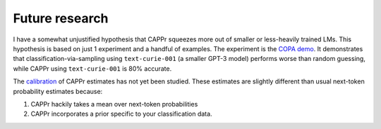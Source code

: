 Future research
===============

I have a somewhat unjustified hypothesis that CAPPr squeezes more out of smaller or
less-heavily trained LMs. This hypothesis is based on just 1 experiment and a handful of
examples. The experiment is the `COPA demo`_. It demonstrates that
classification-via-sampling using ``text-curie-001`` (a smaller GPT-3 model) performs
worse than random guessing, while CAPPr using ``text-curie-001`` is 80% accurate.

.. _COPA demo: <https://github.com/kddubey/cappr/blob/main/demos/copa.ipynb>`__.

The `calibration`_ of CAPPr estimates has not yet been studied. These estimates are
slightly different than usual next-token probability estimates because:

#. CAPPr hackily takes a mean over next-token probabilities

#. CAPPr incorporates a prior specific to your classification data.

.. _calibration: https://en.wikipedia.org/wiki/Probabilistic_classification#Probability_calibration
